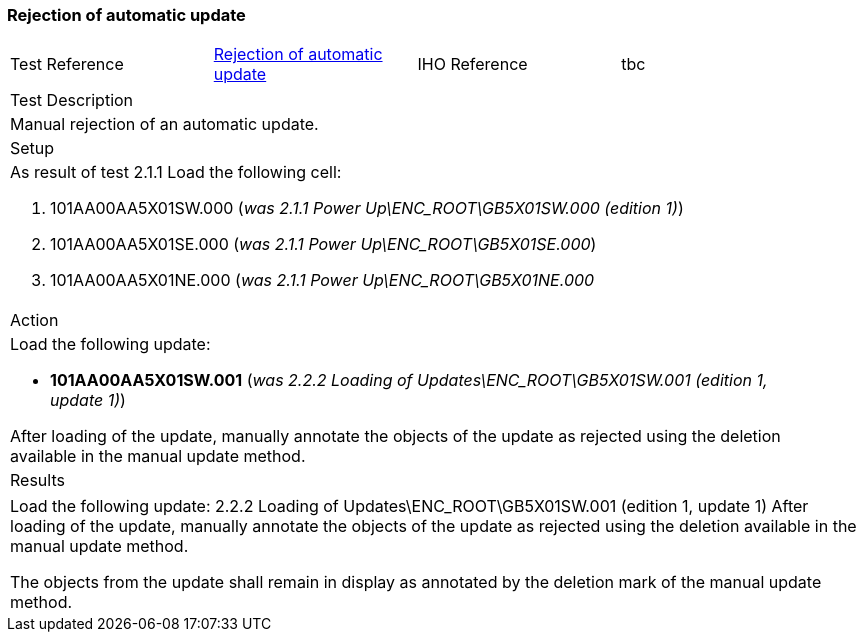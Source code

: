 <<<

[#UpdateRejection]

=== Rejection of automatic update

[width="95%",caption="",stripes="odd"]
|====================
|Test Reference    |    xref:UpdateRejection[xrefstyle=short]  | IHO Reference | tbc
|====================
[width="95%",caption="",stripes="odd"]
|====================
|Test Description
|Manual rejection of an automatic update.
|Setup
a| As result of test 2.1.1
Load the following cell:

. 101AA00AA5X01SW.000 (_was 2.1.1 Power Up\ENC_ROOT\GB5X01SW.000 (edition 1)_)
. 101AA00AA5X01SE.000 (_was 2.1.1 Power Up\ENC_ROOT\GB5X01SE.000_)
. 101AA00AA5X01NE.000 (_was 2.1.1 Power Up\ENC_ROOT\GB5X01NE.000_

| Action
a| Load the following update:

* *101AA00AA5X01SW.001* (_was 2.2.2 Loading of Updates\ENC_ROOT\GB5X01SW.001 (edition 1, update 1)_)

After loading of the update, manually annotate the objects of the update as rejected using the deletion available in the manual update method.


| Results
|====================

// separate table to stop the contents shading over the page...
|====================
a|Load the following update:
2.2.2 Loading of Updates\ENC_ROOT\GB5X01SW.001 (edition 1, update 1)
After loading of the update, manually annotate the objects of the update as rejected using the deletion available in the manual update method.


The objects from the update shall remain in display as annotated by the deletion mark of the manual update method.

|====================